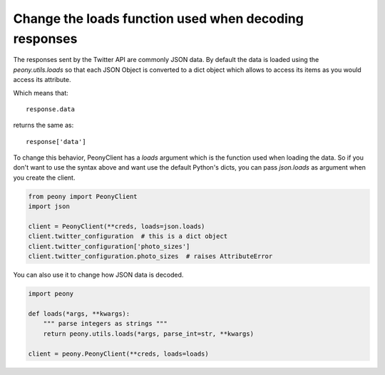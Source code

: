 ========================================================
 Change the loads function used when decoding responses
========================================================

The responses sent by the Twitter API are commonly JSON data.
By default the data is loaded using the `peony.utils.loads` so that each JSON
Object is converted to a dict object which allows to access its items as you
would access its attribute.


Which means that::

    response.data

returns the same as::

    response['data']

To change this behavior, PeonyClient has a `loads` argument which is the
function used when loading the data. So if you don't want to use the syntax
above and want use the default Python's dicts, you can pass `json.loads` as
argument when you create the client.

.. code-block:: python

    from peony import PeonyClient
    import json

    client = PeonyClient(**creds, loads=json.loads)
    client.twitter_configuration  # this is a dict object
    client.twitter_configuration['photo_sizes']
    client.twitter_configuration.photo_sizes  # raises AttributeError

You can also use it to change how JSON data is decoded.

.. code-block:: python

    import peony

    def loads(*args, **kwargs):
        """ parse integers as strings """
        return peony.utils.loads(*args, parse_int=str, **kwargs)

    client = peony.PeonyClient(**creds, loads=loads)

